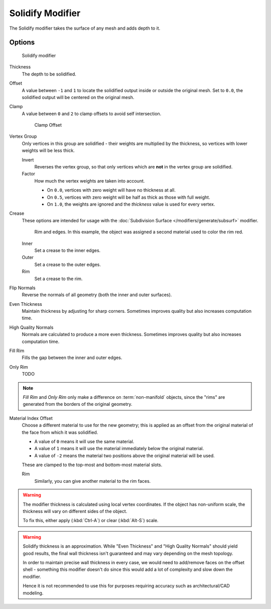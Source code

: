 
*****************
Solidify Modifier
*****************

The Solidify modifier takes the surface of any mesh and adds depth to it.


Options
=======

.. figure:: /images/Modifiers-Solidify.jpg

   Solidify modifier


Thickness
   The depth to be solidified.
Offset
   A value between ``-1`` and ``1`` to locate the solidified output inside or outside the original mesh.
   Set to ``0.0``, the solidified output will be centered on the original mesh.
Clamp
   A value between ``0`` and ``2`` to clamp offsets to avoid self intersection.


   .. figure:: /images/Modifiers-Solidify-Clamp.jpg

      Clamp Offset


Vertex Group
   Only vertices in this group are solidified - their weights are multiplied by the thickness,
   so vertices with lower weights will be less thick.

   Invert
      Reverses the vertex group, so that only vertices which are **not** in the vertex group are solidified.
   Factor
      How much the vertex weights are taken into account.

      - On ``0.0``, vertices with zero weight will have no thickness at all.
      - On ``0.5``, vertices with zero weight will be half as thick as those with full weight.
      - On ``1.0``, the weights are ignored and the *thickness* value is used for every vertex.


Crease
   These options are intended for usage with the :doc:`Subdivision Surface </modifiers/generate/subsurf>` modifier.


   .. figure:: /images/Modifiers-Solidify-Rims.jpg
      :width: 350px

      Rim and edges. In this example, the object was assigned a second material used to color the rim red.


   Inner
      Set a crease to the inner edges.
   Outer
      Set a crease to the outer edges.
   Rim
      Set a crease to the rim.

Flip Normals
   Reverse the normals of all geometry (both the inner and outer surfaces).
Even Thickness
   Maintain thickness by adjusting for sharp corners.
   Sometimes improves quality but also increases computation time.
High Quality Normals
   Normals are calculated to produce a more even thickness.
   Sometimes improves quality but also increases computation time.
Fill Rim
   Fills the gap between the inner and outer edges.
Only Rim
   TODO

.. note::

   *Fill Rim* and *Only Rim* only make a difference on :term:`non-manifold` objects,
   since the "rims" are generated from the borders of the original geometry.

Material Index Offset
   Choose a different material to use for the new geometry;
   this is applied as an offset from the original material of the face from which it was solidified.

   - A value of ``0`` means it will use the same material.
   - A value of ``1`` means it will use the material immediately below the original material.
   - A value of ``-2`` means the material two positions above the original material will be used.

   These are clamped to the top-most and bottom-most material slots.

   Rim
      Similarly, you can give another material to the rim faces.


.. warning::

  The modifier thickness is calculated using local vertex coordinates. If the object has non-uniform scale,
  the thickness will vary on different sides of the object.

  To fix this, either apply (:kbd:`Ctrl-A`) or clear (:kbd:`Alt-S`) scale.

.. warning::

  Solidify thickness is an approximation.
  While "Even Thickness" and "High Quality Normals" should yield good results,
  the final wall thickness isn't guaranteed and may vary depending on the mesh topology.

  In order to maintain precise wall thickness in every case, we would need to add/remove faces on the offset shell -
  something this modifier doesn't do since this would add a lot of complexity and slow down the modifier.

  Hence it is not recommended to use this for purposes requiring accuracy such as architectural/CAD modeling.

